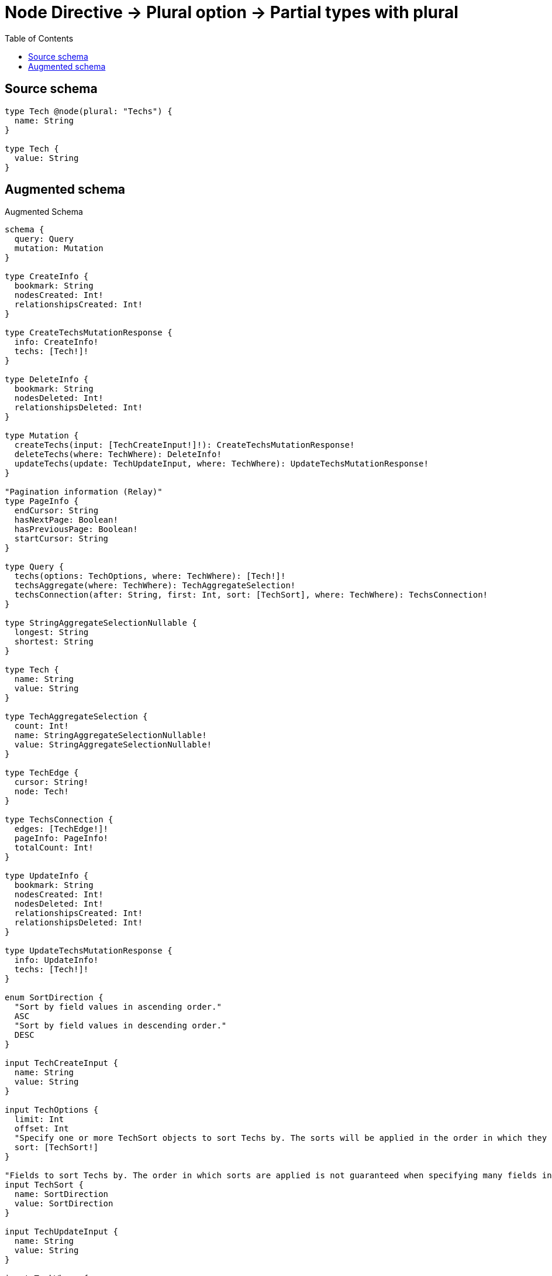:toc:

= Node Directive -> Plural option -> Partial types with plural

== Source schema

[source,graphql,schema=true]
----
type Tech @node(plural: "Techs") {
  name: String
}

type Tech {
  value: String
}
----

== Augmented schema

.Augmented Schema
[source,graphql]
----
schema {
  query: Query
  mutation: Mutation
}

type CreateInfo {
  bookmark: String
  nodesCreated: Int!
  relationshipsCreated: Int!
}

type CreateTechsMutationResponse {
  info: CreateInfo!
  techs: [Tech!]!
}

type DeleteInfo {
  bookmark: String
  nodesDeleted: Int!
  relationshipsDeleted: Int!
}

type Mutation {
  createTechs(input: [TechCreateInput!]!): CreateTechsMutationResponse!
  deleteTechs(where: TechWhere): DeleteInfo!
  updateTechs(update: TechUpdateInput, where: TechWhere): UpdateTechsMutationResponse!
}

"Pagination information (Relay)"
type PageInfo {
  endCursor: String
  hasNextPage: Boolean!
  hasPreviousPage: Boolean!
  startCursor: String
}

type Query {
  techs(options: TechOptions, where: TechWhere): [Tech!]!
  techsAggregate(where: TechWhere): TechAggregateSelection!
  techsConnection(after: String, first: Int, sort: [TechSort], where: TechWhere): TechsConnection!
}

type StringAggregateSelectionNullable {
  longest: String
  shortest: String
}

type Tech {
  name: String
  value: String
}

type TechAggregateSelection {
  count: Int!
  name: StringAggregateSelectionNullable!
  value: StringAggregateSelectionNullable!
}

type TechEdge {
  cursor: String!
  node: Tech!
}

type TechsConnection {
  edges: [TechEdge!]!
  pageInfo: PageInfo!
  totalCount: Int!
}

type UpdateInfo {
  bookmark: String
  nodesCreated: Int!
  nodesDeleted: Int!
  relationshipsCreated: Int!
  relationshipsDeleted: Int!
}

type UpdateTechsMutationResponse {
  info: UpdateInfo!
  techs: [Tech!]!
}

enum SortDirection {
  "Sort by field values in ascending order."
  ASC
  "Sort by field values in descending order."
  DESC
}

input TechCreateInput {
  name: String
  value: String
}

input TechOptions {
  limit: Int
  offset: Int
  "Specify one or more TechSort objects to sort Techs by. The sorts will be applied in the order in which they are arranged in the array."
  sort: [TechSort!]
}

"Fields to sort Techs by. The order in which sorts are applied is not guaranteed when specifying many fields in one TechSort object."
input TechSort {
  name: SortDirection
  value: SortDirection
}

input TechUpdateInput {
  name: String
  value: String
}

input TechWhere {
  AND: [TechWhere!]
  OR: [TechWhere!]
  name: String
  name_CONTAINS: String
  name_ENDS_WITH: String
  name_IN: [String]
  name_NOT: String
  name_NOT_CONTAINS: String
  name_NOT_ENDS_WITH: String
  name_NOT_IN: [String]
  name_NOT_STARTS_WITH: String
  name_STARTS_WITH: String
  value: String
  value_CONTAINS: String
  value_ENDS_WITH: String
  value_IN: [String]
  value_NOT: String
  value_NOT_CONTAINS: String
  value_NOT_ENDS_WITH: String
  value_NOT_IN: [String]
  value_NOT_STARTS_WITH: String
  value_STARTS_WITH: String
}

----

'''
